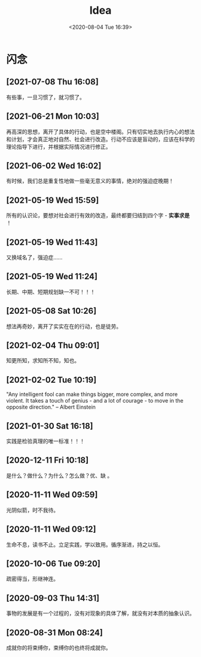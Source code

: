 #+DATE: <2020-08-04 Tue 16:39>
#+TITLE: Idea

* 闪念

** [2021-07-08 Thu 16:08]

有些事，一旦习惯了，就习惯了。

** [2021-06-21 Mon 10:03]

再高深的思想，离开了具体的行动，也是空中楼阁。只有切实地去执行内心的想法和计划，才会真正地对自然、社会进行改造。行动不应该是盲动的，应该在科学的理论指导下进行，并根据实际情况进行修正。

** [2021-06-02 Wed 16:02]

有时候，我们总是重复性地做一些毫无意义的事情，绝对的强迫症晚期！

** [2021-05-19 Wed 15:59]

所有的认识论，要想对社会进行有效的改造，最终都要归结到四个字 - *实事求是* ！

** [2021-05-19 Wed 11:43]

又换域名了，强迫症……

** [2021-05-19 Wed 11:24]

长期、中期、短期规划缺一不可！！！

** [2021-05-08 Sat 10:26]

想法再奇妙，离开了实实在在的行动，也是徒劳。

** [2021-02-04 Thu 09:01]

知更所知，求知所不知，知也。

** [2021-02-02 Tue 10:19]

"Any intelligent fool can make things bigger, more complex, and more violent. It takes a touch of genius - and a lot of courage - to move in the opposite direction." -- Albert Einstein

** [2021-01-30 Sat 16:18]

实践是检验真理的唯一标准！！！

** [2020-12-11 Fri 10:18]

是什么？做什么？为什么？怎么做？优、缺 。

** [2020-11-11 Wed 09:59]

光阴似箭，时不我待。

** [2020-11-11 Wed 09:12]

生命不息，读书不止。立足实践，学以致用。循序渐进，持之以恒。

** [2020-10-06 Tue 09:20]

疏密得当，形继神连。

** [2020-09-03 Thu 14:31]

事物的发展是有一个过程的，没有对现象的具体了解，就没有对本质的抽象认识。

** [2020-08-31 Mon 08:24]

成就你的将束缚你，束缚你的也终将成就你。

